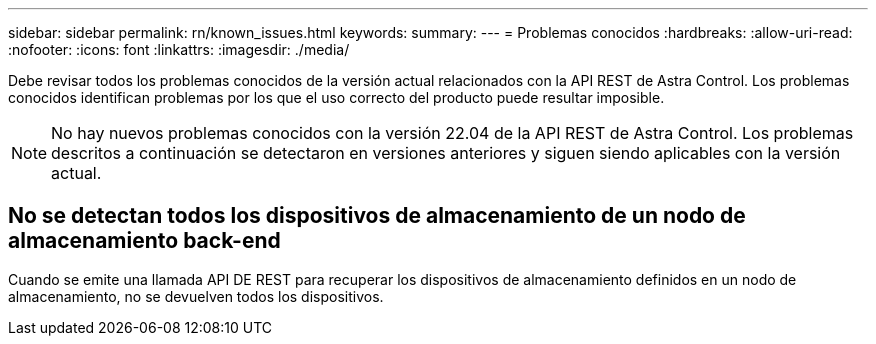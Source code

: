 ---
sidebar: sidebar 
permalink: rn/known_issues.html 
keywords:  
summary:  
---
= Problemas conocidos
:hardbreaks:
:allow-uri-read: 
:nofooter: 
:icons: font
:linkattrs: 
:imagesdir: ./media/


[role="lead"]
Debe revisar todos los problemas conocidos de la versión actual relacionados con la API REST de Astra Control. Los problemas conocidos identifican problemas por los que el uso correcto del producto puede resultar imposible.


NOTE: No hay nuevos problemas conocidos con la versión 22.04 de la API REST de Astra Control. Los problemas descritos a continuación se detectaron en versiones anteriores y siguen siendo aplicables con la versión actual.



== No se detectan todos los dispositivos de almacenamiento de un nodo de almacenamiento back-end

Cuando se emite una llamada API DE REST para recuperar los dispositivos de almacenamiento definidos en un nodo de almacenamiento, no se devuelven todos los dispositivos.
